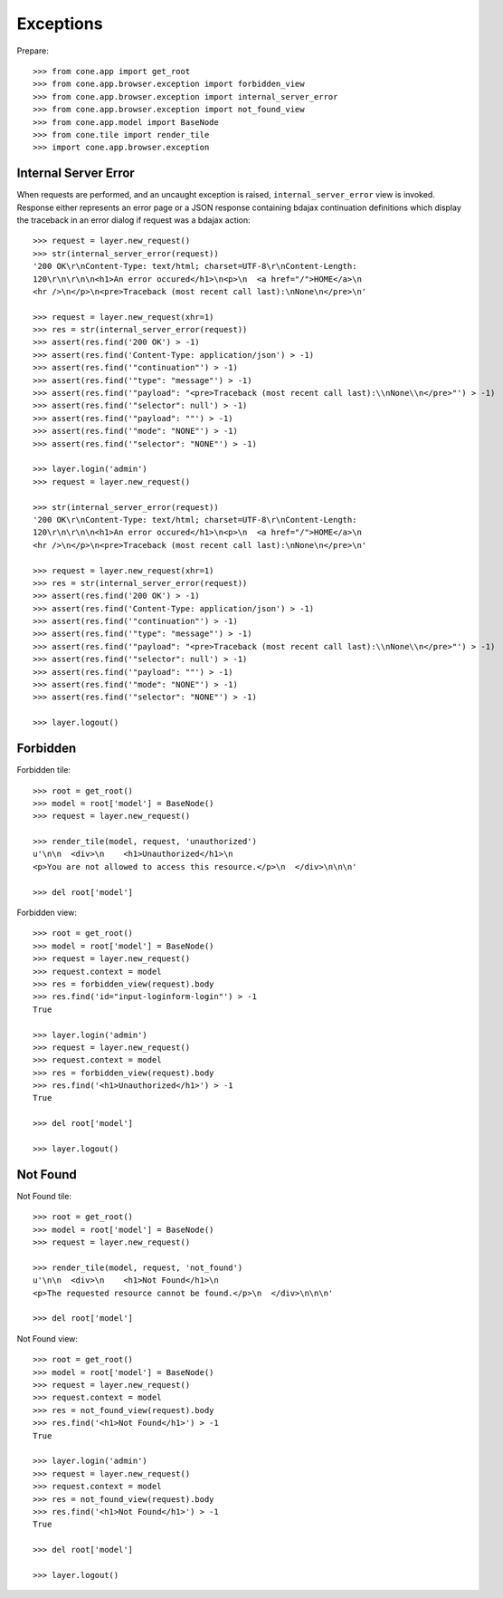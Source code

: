 Exceptions
==========

Prepare::

    >>> from cone.app import get_root
    >>> from cone.app.browser.exception import forbidden_view
    >>> from cone.app.browser.exception import internal_server_error
    >>> from cone.app.browser.exception import not_found_view
    >>> from cone.app.model import BaseNode
    >>> from cone.tile import render_tile
    >>> import cone.app.browser.exception


Internal Server Error
---------------------

When requests are performed, and an uncaught exception is raised,
``internal_server_error`` view is invoked. Response either represents an
error page or a JSON response containing bdajax continuation definitions which
display the traceback in an error dialog if request was a bdajax action::

    >>> request = layer.new_request()
    >>> str(internal_server_error(request))
    '200 OK\r\nContent-Type: text/html; charset=UTF-8\r\nContent-Length: 
    120\r\n\r\n\n<h1>An error occured</h1>\n<p>\n  <a href="/">HOME</a>\n  
    <hr />\n</p>\n<pre>Traceback (most recent call last):\nNone\n</pre>\n'

    >>> request = layer.new_request(xhr=1)
    >>> res = str(internal_server_error(request))
    >>> assert(res.find('200 OK') > -1)
    >>> assert(res.find('Content-Type: application/json') > -1)
    >>> assert(res.find('"continuation"') > -1)
    >>> assert(res.find('"type": "message"') > -1)
    >>> assert(res.find('"payload": "<pre>Traceback (most recent call last):\\nNone\\n</pre>"') > -1)
    >>> assert(res.find('"selector": null') > -1)
    >>> assert(res.find('"payload": ""') > -1)
    >>> assert(res.find('"mode": "NONE"') > -1)
    >>> assert(res.find('"selector": "NONE"') > -1)

    >>> layer.login('admin')
    >>> request = layer.new_request()

    >>> str(internal_server_error(request))
    '200 OK\r\nContent-Type: text/html; charset=UTF-8\r\nContent-Length: 
    120\r\n\r\n\n<h1>An error occured</h1>\n<p>\n  <a href="/">HOME</a>\n  
    <hr />\n</p>\n<pre>Traceback (most recent call last):\nNone\n</pre>\n'

    >>> request = layer.new_request(xhr=1)
    >>> res = str(internal_server_error(request))
    >>> assert(res.find('200 OK') > -1)
    >>> assert(res.find('Content-Type: application/json') > -1)
    >>> assert(res.find('"continuation"') > -1)
    >>> assert(res.find('"type": "message"') > -1)
    >>> assert(res.find('"payload": "<pre>Traceback (most recent call last):\\nNone\\n</pre>"') > -1)
    >>> assert(res.find('"selector": null') > -1)
    >>> assert(res.find('"payload": ""') > -1)
    >>> assert(res.find('"mode": "NONE"') > -1)
    >>> assert(res.find('"selector": "NONE"') > -1)

    >>> layer.logout()


Forbidden
---------

Forbidden tile::

    >>> root = get_root()
    >>> model = root['model'] = BaseNode()
    >>> request = layer.new_request()

    >>> render_tile(model, request, 'unauthorized')
    u'\n\n  <div>\n    <h1>Unauthorized</h1>\n    
    <p>You are not allowed to access this resource.</p>\n  </div>\n\n\n'

    >>> del root['model']

Forbidden view::

    >>> root = get_root()
    >>> model = root['model'] = BaseNode()
    >>> request = layer.new_request()
    >>> request.context = model
    >>> res = forbidden_view(request).body
    >>> res.find('id="input-loginform-login"') > -1
    True

    >>> layer.login('admin')
    >>> request = layer.new_request()
    >>> request.context = model
    >>> res = forbidden_view(request).body
    >>> res.find('<h1>Unauthorized</h1>') > -1
    True

    >>> del root['model']

    >>> layer.logout()


Not Found
---------

Not Found tile::

    >>> root = get_root()
    >>> model = root['model'] = BaseNode()
    >>> request = layer.new_request()

    >>> render_tile(model, request, 'not_found')
    u'\n\n  <div>\n    <h1>Not Found</h1>\n    
    <p>The requested resource cannot be found.</p>\n  </div>\n\n\n'

    >>> del root['model']

Not Found view::

    >>> root = get_root()
    >>> model = root['model'] = BaseNode()
    >>> request = layer.new_request()
    >>> request.context = model
    >>> res = not_found_view(request).body
    >>> res.find('<h1>Not Found</h1>') > -1
    True

    >>> layer.login('admin')
    >>> request = layer.new_request()
    >>> request.context = model
    >>> res = not_found_view(request).body
    >>> res.find('<h1>Not Found</h1>') > -1
    True

    >>> del root['model']

    >>> layer.logout()
